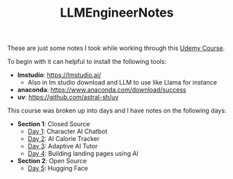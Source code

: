 #+TITLE: LLMEngineerNotes

These are just some notes I took while working through this [[https://www.udemy.com/course/become-an-llm-agentic-ai-engineer-14-day-bootcamp-2025][Udemy Course]].

To begin with it can helpful to install the following tools:
- *lmstudio*: https://lmstudio.ai/
  - Also in lm studio download and LLM to use like Llama for instance
- *anaconda*: https://www.anaconda.com/download/success
- *uv*: https://github.com/astral-sh/uv

This course was broken up into days and I have notes on the following days:
- *Section 1*: Closed Source
  - [[./Day1/README.org][Day 1]]: Character AI Chatbot
  - [[./Day2/README.org][Day 2]]: AI Calorie Tracker
  - [[./Day3/README.org][Day 3]]: Adaptive AI Tutor
  - [[./Day4/README.org][Day 4]]: Building landing pages using AI
- *Section 2*: Open Source
  - [[./Day5/README.org][Day 5]]: Hugging Face
